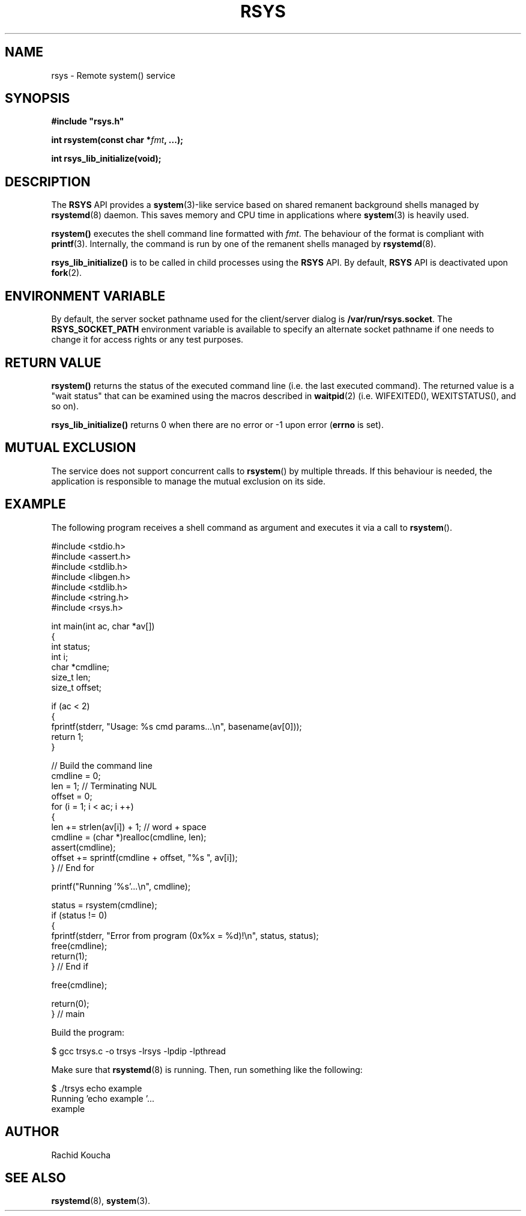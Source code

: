 .\" Format this file with the following command :
.\" groff -man -Tascii  <file>
.\"
.TH RSYS 3  "MARCH 2018" "API" "API"
.SH NAME
rsys \- Remote system() service
.SH SYNOPSIS
.nf
\fB#include "rsys.h"\fP
.sp

.PP
.BI "int rsystem(const char *" fmt ", ...);"

.PP
.BI "int rsys_lib_initialize(void);"

.fi
.SH DESCRIPTION


The
.B RSYS
API provides a
.BR "system"(3)-like
service based on shared remanent background shells managed by
.BR "rsystemd"(8)
daemon. This saves memory and CPU time in applications where
.BR "system"(3)
is heavily used.

.PP
.B rsystem()
executes the shell command line formatted with
.IR "fmt".
The behaviour of the format is compliant with
.BR "printf"(3).
Internally, the command is run by one of the remanent shells managed by
.BR "rsystemd"(8). 


.PP
.B rsys_lib_initialize()
is to be called in child processes using the
.B RSYS
API. By default,
.B RSYS
API is deactivated upon
.BR "fork"(2).


.SH ENVIRONMENT VARIABLE

By default, the server socket pathname used for the client/server dialog is
.BR "/var/run/rsys.socket".
The
.B RSYS_SOCKET_PATH
environment variable is available to specify an alternate socket pathname if one needs to change it for access rights or any test purposes.

.SH RETURN VALUE

.PP
.BR "rsystem()"
returns the status of the executed command line (i.e. the last executed command). The returned value is a "wait status" that can be examined using the macros described in
.BR "waitpid"(2)
(i.e. WIFEXITED(), WEXITSTATUS(), and so on).

.PP
.BR "rsys_lib_initialize()"
returns 0 when there are no error or -1 upon error (\fBerrno\fP is set).


.SH MUTUAL EXCLUSION

The service does not support concurrent calls to
.BR "rsystem"()
by multiple threads.
If this behaviour is needed, the application is responsible to manage the mutual exclusion on its side.


.SH EXAMPLE

The following program receives a shell command as argument and executes it via a call to
.BR "rsystem"().

.nf

#include <stdio.h>
#include <assert.h>
#include <stdlib.h>
#include <libgen.h>
#include <stdlib.h>
#include <string.h>
#include <rsys.h>


int main(int ac, char *av[])
{
int           status;
int           i;
char         *cmdline;
size_t        len;
size_t        offset;

  if (ac < 2)
  {
    fprintf(stderr, "Usage: %s cmd params...\\n", basename(av[0]));
    return 1;
  }

  // Build the command line
  cmdline = 0;
  len     = 1; // Terminating NUL
  offset = 0;
  for (i = 1; i < ac; i ++)
  {
    len += strlen(av[i]) + 1; // word + space
    cmdline = (char *)realloc(cmdline, len);
    assert(cmdline);
    offset += sprintf(cmdline + offset, "%s ", av[i]);
  } // End for

  printf("Running '%s'...\\n", cmdline);

  status = rsystem(cmdline);
  if (status != 0)
  {
    fprintf(stderr, "Error from program (0x%x = %d)!\\n", status, status);
    free(cmdline);
    return(1);
  } // End if

  free(cmdline);

  return(0);
} // main


Build the program:

$ gcc trsys.c -o trsys -lrsys -lpdip -lpthread

.fi

Make sure that
.BR "rsystemd"(8)
is running. Then, run something like the following:

.nf

$ ./trsys echo example
Running 'echo example '...
example

.fi



.SH AUTHOR
Rachid Koucha

.SH "SEE ALSO"
.BR "rsystemd"(8),
.BR "system"(3).
